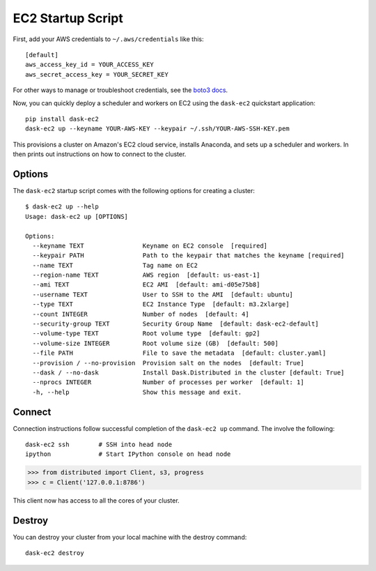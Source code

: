 EC2 Startup Script
==================

First, add your AWS credentials to ``~/.aws/credentials`` like this::

     [default]
     aws_access_key_id = YOUR_ACCESS_KEY
     aws_secret_access_key = YOUR_SECRET_KEY

For other ways to manage or troubleshoot credentials, see the `boto3 docs <https://boto3.readthedocs.io/en/latest/guide/quickstart.html>`_.

Now, you can quickly deploy a scheduler and workers on EC2 using the ``dask-ec2`` quickstart application::

  pip install dask-ec2
  dask-ec2 up --keyname YOUR-AWS-KEY --keypair ~/.ssh/YOUR-AWS-SSH-KEY.pem

This provisions a cluster on Amazon's EC2 cloud service, installs Anaconda, and
sets up a scheduler and workers.  In then prints out instructions on how to
connect to the cluster.

Options
-------

The ``dask-ec2`` startup script comes with the following options for creating a
cluster::

   $ dask-ec2 up --help
   Usage: dask-ec2 up [OPTIONS]

   Options:
     --keyname TEXT                Keyname on EC2 console  [required]
     --keypair PATH                Path to the keypair that matches the keyname [required]
     --name TEXT                   Tag name on EC2
     --region-name TEXT            AWS region  [default: us-east-1]
     --ami TEXT                    EC2 AMI  [default: ami-d05e75b8]
     --username TEXT               User to SSH to the AMI  [default: ubuntu]
     --type TEXT                   EC2 Instance Type  [default: m3.2xlarge]
     --count INTEGER               Number of nodes  [default: 4]
     --security-group TEXT         Security Group Name  [default: dask-ec2-default]
     --volume-type TEXT            Root volume type  [default: gp2]
     --volume-size INTEGER         Root volume size (GB)  [default: 500]
     --file PATH                   File to save the metadata  [default: cluster.yaml]
     --provision / --no-provision  Provision salt on the nodes  [default: True]
     --dask / --no-dask            Install Dask.Distributed in the cluster [default: True]
     --nprocs INTEGER              Number of processes per worker  [default: 1]
     -h, --help                    Show this message and exit.

Connect
-------

Connection instructions follow successful completion of the ``dask-ec2 up``
command.  The involve the following::

    dask-ec2 ssh        # SSH into head node
    ipython             # Start IPython console on head node

.. code-block:: python

   >>> from distributed import Client, s3, progress
   >>> c = Client('127.0.0.1:8786')

This client now has access to all the cores of your cluster.


Destroy
-------

You can destroy your cluster from your local machine with the destroy command::

   dask-ec2 destroy
